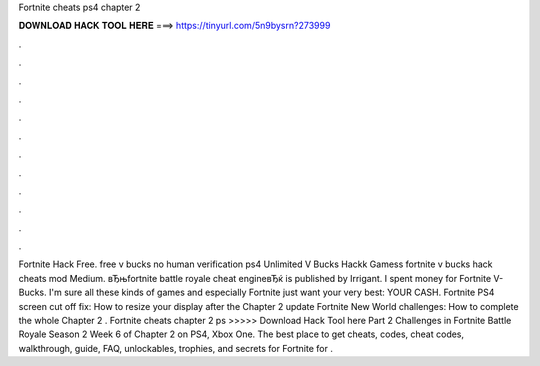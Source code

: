 Fortnite cheats ps4 chapter 2

𝐃𝐎𝐖𝐍𝐋𝐎𝐀𝐃 𝐇𝐀𝐂𝐊 𝐓𝐎𝐎𝐋 𝐇𝐄𝐑𝐄 ===> https://tinyurl.com/5n9bysrn?273999

.

.

.

.

.

.

.

.

.

.

.

.

Fortnite Hack Free. free v bucks no human verification ps4 Unlimited V Bucks Hackk Gamess fortnite v bucks hack cheats mod Medium. вЂњfortnite battle royale cheat engineвЂќ is published by Irrigant. I spent money for Fortnite V-Bucks. I'm sure all these kinds of games and especially Fortnite just want your very best: YOUR CASH. Fortnite PS4 screen cut off fix: How to resize your display after the Chapter 2 update Fortnite New World challenges: How to complete the whole Chapter 2 . Fortnite cheats chapter 2 ps >>>>> Download Hack Tool here Part 2 Challenges in Fortnite Battle Royale Season 2 Week 6 of Chapter 2 on PS4, Xbox One. The best place to get cheats, codes, cheat codes, walkthrough, guide, FAQ, unlockables, trophies, and secrets for Fortnite for .